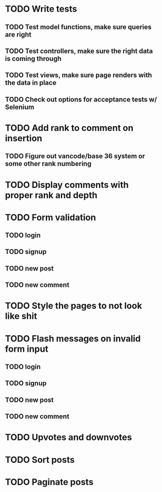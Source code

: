 * TODO Write tests
** TODO Test model functions, make sure queries are right
** TODO Test controllers, make sure the right data is coming through
** TODO Test views, make sure page renders with the data in place
** TODO Check out options for acceptance tests w/ Selenium
* TODO Add rank to comment on insertion
** TODO Figure out vancode/base 36 system or some other rank numbering
* TODO Display comments with proper rank and depth
* TODO Form validation
** TODO login
** TODO signup
** TODO new post
** TODO new comment
* TODO Style the pages to not look like shit
* TODO Flash messages on invalid form input
** TODO login
** TODO signup
** TODO new post
** TODO new comment
* TODO Upvotes and downvotes
* TODO Sort posts
* TODO Paginate posts
